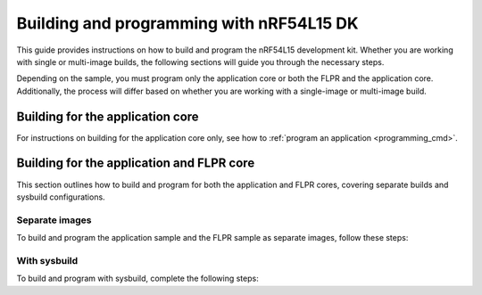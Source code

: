 .. _building_nrf54l:

Building and programming with nRF54L15 DK
#########################################

This guide provides instructions on how to build and program the nRF54L15 development kit.
Whether you are working with single or multi-image builds, the following sections will guide you through the necessary steps.

Depending on the sample, you must program only the application core or both the FLPR and the application core.
Additionally, the process will differ based on whether you are working with a single-image or multi-image build.

Building for the application core
*********************************

For instructions on building for the application core only, see how to :ref:`program an application <programming_cmd>`.

Building for the application and FLPR core
******************************************

This section outlines how to build and program for both the application and FLPR cores, covering separate builds and sysbuild configurations.

Separate images
---------------

To build and program the application sample and the FLPR sample as separate images, follow these steps:

.. tabs::

   .. group-tab:: west

      1. |open_terminal_window_with_environment|
      #. For the FLPR core, erase the flash memory and program the FLPR sample:

         .. Commands TBD

         .. code-block:: console

            west flash --erase

      #. For the application core, navigate to the build folder of the application sample and repeat the flash erase command:

         .. code-block:: console

            west flash --erase

   .. group-tab:: nRF Util

      1. |open_terminal_window_with_environment|
      #. For the FLPR core, run the following command to erase the flash memory of the FLPR core and program the sample:

         .. Commands TBD

         .. code-block:: console

            nrfutil device program --firmware zephyr.hex --options chip_erase_mode=ERASE_ALL --core Network

      #. For the application core, navigate to its build folder and run:

         .. code-block:: console

            nrfutil device program --firmware zephyr.hex  --options chip_erase_mode=ERASE_ALL

         .. note::
            The application build folder will be in a sub-directory which is the name of the folder of the application

      #. Reset the development kit:

         .. Commands TBD

         .. code-block:: console

            nrfutil device reset --reset-kind=RESET_PIN

         See :ref:`readback_protection_error` if you encounter an error.

With sysbuild
-------------

To build and program with sysbuild, complete the following steps:

.. tabs::

   .. group-tab:: Using VPR Launcher

      Instructions TBA

      .. code-block:: console

         # Example command TBD

   .. group-tab:: Using application that aupports multi-image builds

      Instructions TBA

      .. code-block:: console

         # Example command TBD
